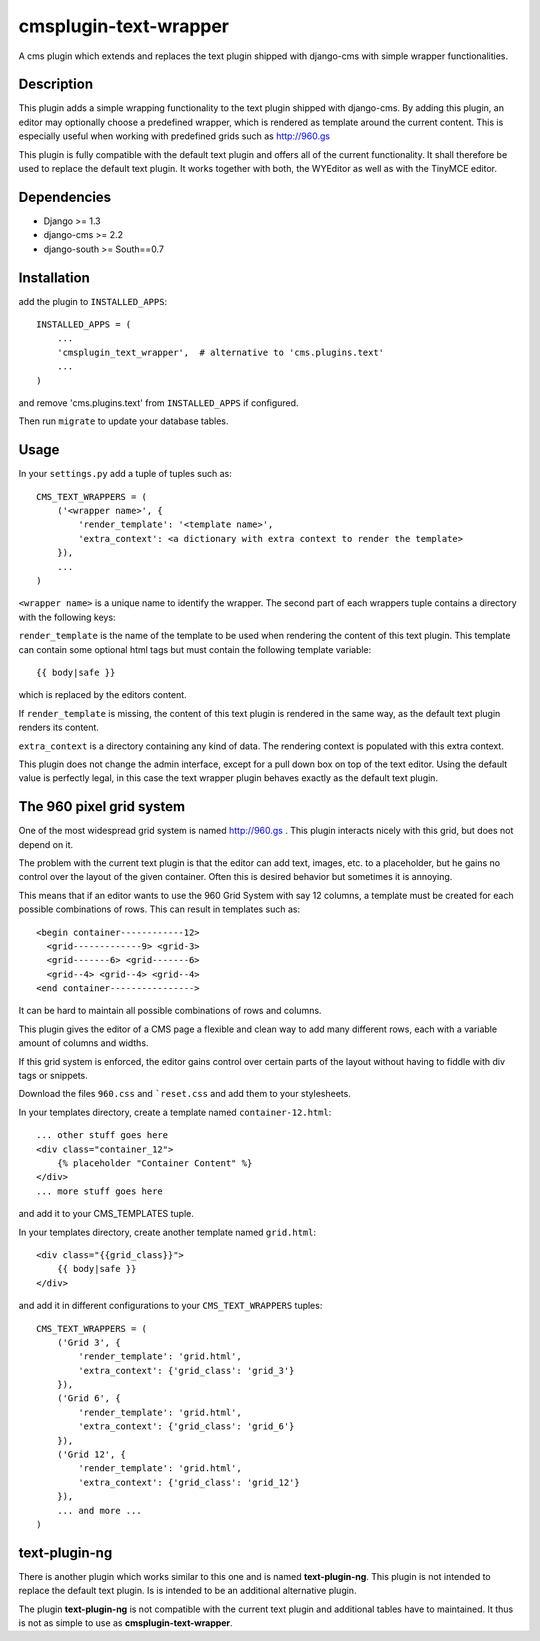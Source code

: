 cmsplugin-text-wrapper
======================

A cms plugin which extends and replaces the text plugin shipped with django-cms
with simple wrapper functionalities.

Description
-----------

This plugin adds a simple wrapping functionality to the text plugin shipped with
django-cms. By adding this plugin, an editor may optionally choose a predefined
wrapper, which is rendered as template around the current content. This is
especially useful when working with predefined grids such as http://960.gs

This plugin is fully compatible with the default text plugin and offers all of
the current functionality. It shall therefore be used to replace the default
text plugin. It works together with both, the WYEditor as well as with the 
TinyMCE editor.

Dependencies
------------

* Django >= 1.3
* django-cms >= 2.2
* django-south >= South==0.7

Installation
------------

add the plugin to ``INSTALLED_APPS``::

    INSTALLED_APPS = (
        ...
        'cmsplugin_text_wrapper',  # alternative to 'cms.plugins.text'
        ...
    )

and remove 'cms.plugins.text' from ``INSTALLED_APPS`` if configured.

Then run ``migrate`` to update your database tables.

Usage
-----

In your ``settings.py`` add a tuple of tuples such as::

	CMS_TEXT_WRAPPERS = (
	    ('<wrapper name>', {
	        'render_template': '<template name>',
	        'extra_context': <a dictionary with extra context to render the template>
	    }),
	    ...
	)

``<wrapper name>`` is a unique name to identify the wrapper. The second part of
each wrappers tuple contains a directory with the following keys:

``render_template`` is the name of the template to be used when rendering the
content of this text plugin. This template can contain some optional html
tags but must contain the following template variable::

	{{ body|safe }}

which is replaced by the editors content.

If ``render_template`` is missing, the content of this text plugin is rendered
in the same way, as the default text plugin renders its content.

``extra_context`` is a directory containing any kind of data. The rendering
context is populated with this extra context.

This plugin does not change the admin interface, except for a pull down box on
top of the text editor. Using the default value is perfectly legal, in this case
the text wrapper plugin behaves exactly as the default text plugin.


The 960 pixel grid system 
-------------------------

One of the most widespread grid system is named http://960.gs . This plugin
interacts nicely with this grid, but does not depend on it.

The problem with the current text plugin is that the editor can add text, images,
etc. to a placeholder, but he gains no control over the layout of the given
container. Often this is desired behavior but sometimes it is annoying.

This means that if an editor wants to use the 960 Grid System with say 12 columns,
a template must be created for each possible combinations of rows.
This can result in templates such as::

    <begin container------------12>
      <grid-------------9> <grid-3>
      <grid-------6> <grid-------6>
      <grid--4> <grid--4> <grid--4>
    <end container---------------->

It can be hard to maintain all possible combinations of rows and columns.

This plugin gives the editor of a CMS page a flexible and clean way to add
many different rows, each with a variable amount of columns and widths. 

If this grid system is enforced, the editor gains control over certain parts of
the layout without having to fiddle with div tags or snippets.

Download the files ``960.css`` and ```reset.css`` and add them to your
stylesheets.

In your templates directory, create a template named ``container-12.html``::

    ... other stuff goes here
    <div class="container_12">
        {% placeholder "Container Content" %}
    </div>
    ... more stuff goes here

and add it to your CMS_TEMPLATES tuple.

In your templates directory, create another template named ``grid.html``::

    <div class="{{grid_class}}">
        {{ body|safe }}
    </div>

and add it in different configurations to your ``CMS_TEXT_WRAPPERS`` tuples::

    CMS_TEXT_WRAPPERS = (
        ('Grid 3', {
            'render_template': 'grid.html',
            'extra_context': {'grid_class': 'grid_3'}
        }),
        ('Grid 6', {
            'render_template': 'grid.html',
            'extra_context': {'grid_class': 'grid_6'}
        }),
        ('Grid 12', {
            'render_template': 'grid.html',
            'extra_context': {'grid_class': 'grid_12'}
        }),
        ... and more ...
    )


text-plugin-ng
--------------
There is another plugin which works similar to this one and is named **text-plugin-ng**.
This plugin is not intended to replace the default text plugin. Is is intended
to be an additional alternative plugin.

The plugin **text-plugin-ng** is not compatible with the current text plugin and
additional tables have to maintained. It thus is not as simple to use as **cmsplugin-text-wrapper**.
